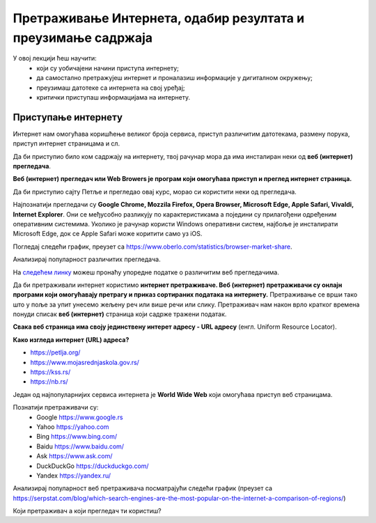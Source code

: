 Претраживање Интернета, одабир резултата и преузимање садржаја
================================================================

У овој лекцији ћеш научити:
  •	који су уобичајени начини приступа интернету;
  •	да самостално претражујеш интернет и проналазиш информације у дигиталном окружењу;
  •	преузимаш датотеке са интернета на свој уређај;
  •	критички приступаш информацијама на интернету.

Приступање интернету
--------------------

Интернет  нам омогућава коришћење великог броја сервиса, приступ различитим датотекама, размену порука, приступ интернет страницама и сл.

Да би приступио било ком садржају на интернету, твој рачунар мора да има инсталиран неки од **веб (интернет) прегледача**.

**Веб (интернет) прегледач или Web Browers  је програм који омогућава приступ и преглед интернет страница.**

Да би приступио сајту Петље и прегледао овај курс, морао си користити неки од прегледача. 

Најпознатији прегледачи су **Google Chrome, Mozzila Firefox, Opera Browser, Microsoft Edge, Apple Safari, Vivaldi, Internet Explorer**.
Они се међусобно разликују по карактеристикама а поједини су прилагођени одређеним оперативним системима. Уколико је рачунар користи Windows оперативни систем, најбоље је инсталирати Microsoft Edge, док се Apple Safari може коритити само уз iOS.

Погледај следећи график, преузет са https://www.oberlo.com/statistics/browser-market-share.

.. image:: ../../_images/browsers1.png
  :width: 735
  :height: 415
  :align: center

Анализирај популарност различитих прегледача.

На `следећем линку <https://www.highspeedinternet.com/resources/best-web-browsers>`_ можеш пронаћу упоредне податке о различитим веб прегледачима.

Да би претраживали интернет користимо **интернет претраживаче. Веб (интернет) претраживачи су онлајн програми који омогућавају претрагу и приказ сортираних података на интернету.** Претраживање се врши тако што у поље за упит унесемо жељену реч или више речи или слику. Претраживач нам након врло кратког времена понуди списак **веб (интернет)** страница који садрже тражени податак.

**Свака веб страница има своју јединствену интерет адресу - URL адресу** (енгл. Uniform Resource Locator).

**Како изгледа интернет (URL) адреса?**

- https://petlja.org/
- https://www.mojasrednjaskola.gov.rs/
- https://kss.rs/
- https://nb.rs/

Један од најпопуларнијих сервиса интернета је **World Wide Web** који омогућава приступ веб страницама.

Познатији претраживачи су:
  •	Google https://www.google.rs
  •	Yahoo https://yahoo.com
  •	Bing https://www.bing.com/ 
  •	Baidu https://www.baidu.com/
  •	Ask https://www.ask.com/
  •	DuckDuckGo https://duckduckgo.com/
  •	Yandex https://yandex.ru/

.. image:: ../../_images/pregledaci.png
  :width: 735
  :height: 415
  :align: center

Анализирај популарност веб претраживача посматрајући следећи график (преузет са https://serpstat.com/blog/which-search-engines-are-the-most-popular-on-the-internet-a-comparison-of-regions/) 

.. image:: ../../_images/pretrazivaci.png
  :width: 735
  :height: 415
  :align: center

Који претраживач а који прегледач ти користиш?
